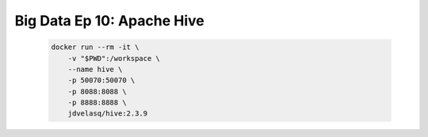 .. _bigdata_Ep_10_hive:

Big Data Ep 10: Apache Hive
---------------------------------------------------------------------

    .. code:: bash

            docker run --rm -it \
                -v "$PWD":/workspace \
                --name hive \
                -p 50070:50070 \
                -p 8088:8088 \
                -p 8888:8888 \
                jdvelasq/hive:2.3.9            

      

    .. toctree::
        :titlesonly:
        :glob:

        notebooks/*